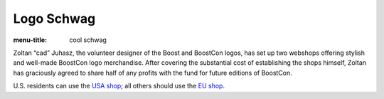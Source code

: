 .. Copyright David Abrahams 2007. Distributed under the Boost
.. Software License, Version 1.0. (See accompanying
.. file LICENSE_1_0.txt or copy at http://www.boost.org/LICENSE_1_0.txt)

Logo Schwag
===========

:menu-title: cool schwag
 
Zoltan “cad” Juhasz, the volunteer designer of the Boost and
BoostCon logos, has set up two webshops offering stylish and
well-made BoostCon logo merchandise.  After covering the
substantial cost of establishing the shops himself, Zoltan has
graciously agreed to share half of any profits with the fund for
future editions of BoostCon.

U.S. residents can use the `USA shop`__; all others should use the
`EU shop`__.

__ schwag/usa
__ schwag/eu
